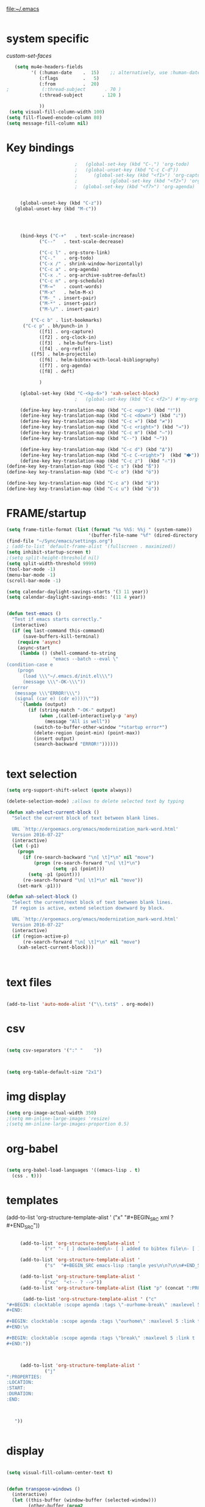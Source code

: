 
file:~/.emacs

#+BEGIN_SRC emacs-lisp :tangle yes
#+END_SRC



* system specific


[[*custom-set-faces][custom-set-faces]]

#+BEGIN_SRC emacs-lisp :tangle yes
   (setq mu4e-headers-fields
         '( (:human-date    .  15)    ;; alternatively, use :human-date
            (:flags         .   5)
            (:from          .  20)
;            (:thread-subject       . 70 )
            (:thread-subject       . 120 )

            )) 
 (setq visual-fill-column-width 100)
(setq fill-flowed-encode-column 80)
(setq message-fill-column nil)

#+END_SRC

#+RESULTS:

* Key bindings
#+BEGIN_SRC emacs-lisp :tangle yes
						    ;   (global-set-key (kbd "C-.") 'org-todo)
						    ;   (global-unset-key (kbd "C-c C-d"))
						    ;      (global-set-key (kbd "<f1>") 'org-capture)
						    ;            (global-set-key (kbd "<f2>") 'org-clock-in)
						    ;  (global-set-key (kbd "<f7>") 'org-agenda)


	    (global-unset-key (kbd "C-z"))     
      (global-unset-key (kbd "M-c"))




	    (bind-keys ("C-+"   . text-scale-increase)
		       ("C--"   . text-scale-decrease)

		       ("C-c l" . org-store-link)
		       ("C-."   . org-todo)
		       ("C-x /" . shrink-window-horizontally)
		       ("C-c a" . org-agenda)
		       ("C-x ." . org-archive-subtree-default)
		       ("C-c n" . org-schedule)
		       ("M-="   . count-words)
		       ("M-x"   . helm-M-x)
		       ("M-_" . insert-pair)
		       ("M-*" . insert-pair)
		       ("M-\/" . insert-pair)
		    
		    ("C-c b" . list-bookmarks)
		 ("C-c p" . bh/punch-in )
		       ([f1] . org-capture)
		       ([f2] . org-clock-in)
		       ([f3]  . helm-buffers-list)           
		       ([f4] . org-refile)
		    ([f5] . helm-projectile)
		       ([f6] . helm-bibtex-with-local-bibliography)
		       ([f7] . org-agenda)
		       ([f8] . deft)

		       )

	    (global-set-key (kbd "C-<kp-6>") 'xah-select-block)
						    ;   (global-set-key (kbd "C-c <f2>") #'my-org-clock-select-task)

	    (define-key key-translation-map (kbd "C-c <up>") (kbd "🡑"))
	    (define-key key-translation-map (kbd "C-c <down>") (kbd "🡓"))
	    (define-key key-translation-map (kbd "C-c =") (kbd "≠"))
	    (define-key key-translation-map (kbd "C-c <right>") (kbd "→"))
	    (define-key key-translation-map (kbd "C-c m") (kbd "—"))
	    (define-key key-translation-map (kbd "C--") (kbd "–"))

	    (define-key key-translation-map (kbd "C-c d") (kbd "Δ"))
	    (define-key key-translation-map (kbd "C-c C-<right>")  (kbd "🡆"))
	    (define-key key-translation-map (kbd "C-c z")  (kbd "∴"))
   (define-key key-translation-map (kbd "C-c s") (kbd "ß"))
   (define-key key-translation-map (kbd "C-c o") (kbd "ö"))

   (define-key key-translation-map (kbd "C-c a") (kbd "ä"))
   (define-key key-translation-map (kbd "C-c u") (kbd "ü"))
#+END_SRC

#+RESULTS:
: [252]

* FRAME/startup
#+BEGIN_SRC emacs-lisp :tangle yes
(setq frame-title-format (list (format "%s %%S: %%j " (system-name))
                              '(buffer-file-name "%f" (dired-directory dired-directory "%b"))))
(find-file "~/Sync/emacs/settings.org")
; (add-to-list 'default-frame-alist '(fullscreen . maximized))
(setq inhibit-startup-screen t)
;(setq split-height-threshold nil)
(setq split-width-threshold 9999)
(tool-bar-mode -1)
(menu-bar-mode -1)
(scroll-bar-mode -1)

(setq calendar-daylight-savings-starts '(3 11 year))
(setq calendar-daylight-savings-ends: '(11 4 year))


(defun test-emacs ()
  "Test if emacs starts correctly."
  (interactive)
  (if (eq last-command this-command)
      (save-buffers-kill-terminal)
    (require 'async)
    (async-start
     (lambda () (shell-command-to-string
                 "emacs --batch --eval \"
(condition-case e
    (progn
      (load \\\"~/.emacs.d/init.el\\\")
      (message \\\"-OK-\\\"))
  (error
   (message \\\"ERROR!\\\")
   (signal (car e) (cdr e))))\""))
     `(lambda (output)
        (if (string-match "-OK-" output)
            (when ,(called-interactively-p 'any)
              (message "All is well"))
          (switch-to-buffer-other-window "*startup error*")
          (delete-region (point-min) (point-max))
          (insert output)
          (search-backward "ERROR!"))))))


#+END_SRC

#+RESULTS:
: test-emacs

* text selection
#+BEGIN_SRC emacs-lisp :tangle yes
   (setq org-support-shift-select (quote always))

   (delete-selection-mode) ;allows to delete selected text by typing

   (defun xah-select-current-block ()
     "Select the current block of text between blank lines.

     URL `http://ergoemacs.org/emacs/modernization_mark-word.html'
     Version 2016-07-22"
     (interactive)
     (let (-p1)
       (progn
         (if (re-search-backward "\n[ \t]*\n" nil "move")
             (progn (re-search-forward "\n[ \t]*\n")
                    (setq -p1 (point)))
           (setq -p1 (point)))
         (re-search-forward "\n[ \t]*\n" nil "move"))
       (set-mark -p1)))

   (defun xah-select-block ()
     "Select the current/next block of text between blank lines.
     If region is active, extend selection downward by block.

     URL `http://ergoemacs.org/emacs/modernization_mark-word.html'
     Version 2016-07-22"
     (interactive)
     (if (region-active-p)
         (re-search-forward "\n[ \t]*\n" nil "move")
       (xah-select-current-block)))



#+END_SRC

#+RESULTS:
: xah-select-block
* text files
#+BEGIN_SRC emacs-lisp :tangle yes

(add-to-list 'auto-mode-alist '("\\.txt$" . org-mode))

#+END_SRC

#+RESULTS:
: ((\.txt$ . org-mode) (\.hva\' . latex-mode) (\.drv\' . latex-mode) (\.[Cc][Ss][Vv]\' . csv-mode) (\.ledger\' . ledger-mode) (/git-rebase-todo\' . git-rebase-mode) (\.gpg\(~\|\.~[0-9]+~\)?\' nil epa-file) (\.elc\' . elisp-byte-code-mode) (\.zst\' nil jka-compr) (\.dz\' nil jka-compr) (\.xz\' nil jka-compr) (\.lzma\' nil jka-compr) (\.lz\' nil jka-compr) (\.g?z\' nil jka-compr) (\.bz2\' nil jka-compr) (\.Z\' nil jka-compr) (\.vr[hi]?\' . vera-mode) (\(?:\.\(?:rbw?\|ru\|rake\|thor\|jbuilder\|rabl\|gemspec\|podspec\)\|/\(?:Gem\|Rake\|Cap\|Thor\|Puppet\|Berks\|Vagrant\|Guard\|Pod\)file\)\' . ruby-mode) (\.re?st\' . rst-mode) (\.py[iw]?\' . python-mode) (\.less\' . less-css-mode) (\.scss\' . scss-mode) (\.awk\' . awk-mode) (\.\(u?lpc\|pike\|pmod\(\.in\)?\)\' . pike-mode) (\.idl\' . idl-mode) (\.java\' . java-mode) (\.m\' . objc-mode) (\.ii\' . c++-mode) (\.i\' . c-mode) (\.lex\' . c-mode) (\.y\(acc\)?\' . c-mode) (\.h\' . c-or-c++-mode) (\.c\' . c-mode) (\.\(CC?\|HH?\)\' . c++-mode) (\.[ch]\(pp\|xx\|\+\+\)\' . c++-mode) (\.\(cc\|hh\)\' . c++-mode) (\.\(bat\|cmd\)\' . bat-mode) (\.[sx]?html?\(\.[a-zA-Z_]+\)?\' . mhtml-mode) (\.svgz?\' . image-mode) (\.svgz?\' . xml-mode) (\.x[bp]m\' . image-mode) (\.x[bp]m\' . c-mode) (\.p[bpgn]m\' . image-mode) (\.tiff?\' . image-mode) (\.gif\' . image-mode) (\.png\' . image-mode) (\.jpe?g\' . image-mode) (\.te?xt\' . text-mode) (\.[tT]e[xX]\' . tex-mode) (\.ins\' . tex-mode) (\.ltx\' . latex-mode) (\.dtx\' . doctex-mode) (\.org\' . org-mode) (\.el\' . emacs-lisp-mode) (Project\.ede\' . emacs-lisp-mode) (\.\(scm\|stk\|ss\|sch\)\' . scheme-mode) (\.l\' . lisp-mode) (\.li?sp\' . lisp-mode) (\.[fF]\' . fortran-mode) (\.for\' . fortran-mode) (\.p\' . pascal-mode) (\.pas\' . pascal-mode) (\.\(dpr\|DPR\)\' . delphi-mode) (\.ad[abs]\' . ada-mode) (\.ad[bs].dg\' . ada-mode) (\.\([pP]\([Llm]\|erl\|od\)\|al\)\' . perl-mode) (Imakefile\' . makefile-imake-mode) (Makeppfile\(?:\.mk\)?\' . makefile-makepp-mode) (\.makepp\' . makefile-makepp-mode) (\.mk\' . makefile-gmake-mode) (\.make\' . makefile-gmake-mode) ([Mm]akefile\' . makefile-gmake-mode) (\.am\' . makefile-automake-mode) (\.texinfo\' . texinfo-mode) (\.te?xi\' . texinfo-mode) (\.[sS]\' . asm-mode) (\.asm\' . asm-mode) (\.css\' . css-mode) (\.mixal\' . mixal-mode) (\.gcov\' . compilation-mode) (/\.[a-z0-9-]*gdbinit . gdb-script-mode) (-gdb\.gdb . gdb-script-mode) ([cC]hange\.?[lL]og?\' . change-log-mode) ([cC]hange[lL]og[-.][0-9]+\' . change-log-mode) (\$CHANGE_LOG\$\.TXT . change-log-mode) (\.scm\.[0-9]*\' . scheme-mode) (\.[ckz]?sh\'\|\.shar\'\|/\.z?profile\' . sh-mode) (\.bash\' . sh-mode) (\(/\|\`\)\.\(bash_\(profile\|history\|log\(in\|out\)\)\|z?log\(in\|out\)\)\' . sh-mode) (\(/\|\`\)\.\(shrc\|zshrc\|m?kshrc\|bashrc\|t?cshrc\|esrc\)\' . sh-mode) (\(/\|\`\)\.\([kz]shenv\|xinitrc\|startxrc\|xsession\)\' . sh-mode) (\.m?spec\' . sh-mode) (\.m[mes]\' . nroff-mode) (\.man\' . nroff-mode) (\.sty\' . latex-mode) (\.cl[so]\' . latex-mode) (\.bbl\' . latex-mode) (\.bib\' . bibtex-mode) (\.bst\' . bibtex-style-mode) (\.sql\' . sql-mode) (\.m[4c]\' . m4-mode) (\.mf\' . metafont-mode) (\.mp\' . metapost-mode) (\.vhdl?\' . vhdl-mode) (\.article\' . text-mode) (\.letter\' . text-mode) (\.i?tcl\' . tcl-mode) (\.exp\' . tcl-mode) (\.itk\' . tcl-mode) (\.icn\' . icon-mode) (\.sim\' . simula-mode) (\.mss\' . scribe-mode) (\.f9[05]\' . f90-mode) (\.f0[38]\' . f90-mode) (\.indent\.pro\' . fundamental-mode) (\.\(pro\|PRO\)\' . idlwave-mode) (\.srt\' . srecode-template-mode) (\.prolog\' . prolog-mode) (\.tar\' . tar-mode) (\.\(arc\|zip\|lzh\|lha\|zoo\|[jew]ar\|xpi\|rar\|cbr\|7z\|ARC\|ZIP\|LZH\|LHA\|ZOO\|[JEW]AR\|XPI\|RAR\|CBR\|7Z\)\' . archive-mode) (\.oxt\' . archive-mode) (\.\(deb\|[oi]pk\)\' . archive-mode) (\`/tmp/Re . text-mode) (/Message[0-9]*\' . text-mode) (\`/tmp/fol/ . text-mode) (\.oak\' . scheme-mode) (\.sgml?\' . sgml-mode) (\.x[ms]l\' . xml-mode) (\.dbk\' . xml-mode) (\.dtd\' . sgml-mode) (\.ds\(ss\)?l\' . dsssl-mode) (\.jsm?\' . javascript-mode) (\.json\' . javascript-mode) (\.jsx\' . js-jsx-mode) (\.[ds]?vh?\' . verilog-mode) (\.by\' . bovine-grammar-mode) (\.wy\' . wisent-grammar-mode) ([:/\]\..*\(emacs\|gnus\|viper\)\' . emacs-lisp-mode) (\`\..*emacs\' . emacs-lisp-mode) ([:/]_emacs\' . emacs-lisp-mode) (/crontab\.X*[0-9]+\' . shell-script-mode) (\.ml\' . lisp-mode) (\.ld[si]?\' . ld-script-mode) (ld\.?script\' . ld-script-mode) (\.xs\' . c-mode) (\.x[abdsru]?[cnw]?\' . ld-script-mode) (\.zone\' . dns-mode) (\.soa\' . dns-mode) (\.asd\' . lisp-mode) (\.\(asn\|mib\|smi\)\' . snmp-mode) (\.\(as\|mi\|sm\)2\' . snmpv2-mode) (\.\(diffs?\|patch\|rej\)\' . diff-mode) (\.\(dif\|pat\)\' . diff-mode) (\.[eE]?[pP][sS]\' . ps-mode) (\.\(?:PDF\|DVI\|OD[FGPST]\|DOCX?\|XLSX?\|PPTX?\|pdf\|djvu\|dvi\|od[fgpst]\|docx?\|xlsx?\|pptx?\)\' . doc-view-mode-maybe) (configure\.\(ac\|in\)\' . autoconf-mode) (\.s\(v\|iv\|ieve\)\' . sieve-mode) (BROWSE\' . ebrowse-tree-mode) (\.ebrowse\' . ebrowse-tree-mode) (#\*mail\* . mail-mode) (\.g\' . antlr-mode) (\.mod\' . m2-mode) (\.ses\' . ses-mode) (\.docbook\' . sgml-mode) (\.com\' . dcl-mode) (/config\.\(?:bat\|log\)\' . fundamental-mode) (\.\(?:[iI][nN][iI]\|[lL][sS][tT]\|[rR][eE][gG]\|[sS][yY][sS]\)\' . conf-mode) (\.la\' . conf-unix-mode) (\.ppd\' . conf-ppd-mode) (java.+\.conf\' . conf-javaprop-mode) (\.properties\(?:\.[a-zA-Z0-9._-]+\)?\' . conf-javaprop-mode) (\.toml\' . conf-toml-mode) (\.desktop\' . conf-desktop-mode) (\`/etc/\(?:DIR_COLORS\|ethers\|.?fstab\|.*hosts\|lesskey\|login\.?de\(?:fs\|vperm\)\|magic\|mtab\|pam\.d/.*\|permissions\(?:\.d/.+\)?\|protocols\|rpc\|services\)\' . conf-space-mode) (\`/etc/\(?:acpid?/.+\|aliases\(?:\.d/.+\)?\|default/.+\|group-?\|hosts\..+\|inittab\|ksysguarddrc\|opera6rc\|passwd-?\|shadow-?\|sysconfig/.+\)\' . conf-mode) ([cC]hange[lL]og[-.][-0-9a-z]+\' . change-log-mode) (/\.?\(?:gitconfig\|gnokiirc\|hgrc\|kde.*rc\|mime\.types\|wgetrc\)\' . conf-mode) (/\.\(?:enigma\|gltron\|gtk\|hxplayer\|net\|neverball\|qt/.+\|realplayer\|scummvm\|sversion\|sylpheed/.+\|xmp\)rc\' . conf-mode) (/\.\(?:gdbtkinit\|grip\|orbital/.+txt\|rhosts\|tuxracer/options\)\' . conf-mode) (/\.?X\(?:default\|resource\|re\)s\> . conf-xdefaults-mode) (/X11.+app-defaults/\|\.ad\' . conf-xdefaults-mode) (/X11.+locale/.+/Compose\' . conf-colon-mode) (/X11.+locale/compose\.dir\' . conf-javaprop-mode) (\.~?[0-9]+\.[0-9][-.0-9]*~?\' nil t) (\.\(?:orig\|in\|[bB][aA][kK]\)\' nil t) ([/.]c\(?:on\)?f\(?:i?g\)?\(?:\.[a-zA-Z0-9._-]+\)?\' . conf-mode-maybe) (\.[1-9]\' . nroff-mode) (\.tgz\' . tar-mode) (\.tbz2?\' . tar-mode) (\.txz\' . tar-mode) (\.tzst\' . tar-mode))

* csv 
#+BEGIN_SRC emacs-lisp :tangle yes

(setq csv-separators '(":" "	"))



(setq org-table-default-size "2x1")
#+END_SRC

#+RESULTS:
: 2x1

* img display
#+BEGIN_SRC emacs-lisp :tangle yes
(setq org-image-actual-width 350)
;(setq mm-inline-large-images 'resize)
;(setq mm-inline-large-images-proportion 0.5)
#+END_SRC

#+RESULTS:
: 350

* org-babel
#+BEGIN_SRC emacs-lisp :tangle yes

(setq org-babel-load-languages '((emacs-lisp . t)
  (css . t)))

#+END_SRC

#+RESULTS:
: ((emacs-lisp . t) (css . t))

* templates
   (add-to-list 'org-structure-template-alist '
                ("x"  "#+BEGIN_SRC xml \n\n?\n\n#+END_SRC"))
:PROPERTIES:

:END:
#+BEGIN_SRC emacs-lisp :tangle yes

	 (add-to-list 'org-structure-template-alist '
		      ("r" "- [ ] downloaded\n- [ ] added to bibtex file\n- [ ] read\n- [ ] notes"))

	 (add-to-list 'org-structure-template-alist '
		      ("s"  "#+BEGIN_SRC emacs-lisp :tangle yes\n\n?\n\n#+END_SRC"))

	 (add-to-list 'org-structure-template-alist '
		      ("xc"  "<!-- ? -->"))
	 (add-to-list 'org-structure-template-alist (list "p" (concat ":PROPERTIES:\n" "?\n" ":END:"))) 

      (add-to-list 'org-structure-template-alist ' ("c"    
"#+BEGIN: clocktable :scope agenda :tags \"-ourhome-break\" :maxlevel 5 :link t :emphasize t :fileskip0 t :block today :narrow 30 :tcolumns 2 :indent t \n
#+END:

#+BEGIN: clocktable :scope agenda :tags \"ourhome\" :maxlevel 5 :link t :emphasize t :fileskip0 t :block today :narrow 30 :tcolumns 2 :indent t
#+END:\n

#+BEGIN: clocktable :scope agenda :tags \"break\" :maxlevel 5 :link t :emphasize t :fileskip0 t :block today :narrow 30 :tcolumns 2 :indent t\n
#+END:"))



	 (add-to-list 'org-structure-template-alist '
		      ("j"  
":PROPERTIES:
:LOCATION:
:START:
:DURATION:
:END:



   "))


#+END_SRC

#+RESULTS:
| c | #+BEGIN: clocktable :scope agenda :tags "-ourhome-break" :maxlevel 5 :link t :emphasize t :fileskip0 t :block today :narrow 30 :tcolumns 2 :indent t |




* display
#+BEGIN_SRC emacs-lisp :tangle yes

(setq visual-fill-column-center-text t)


(defun transpose-windows ()
  (interactive)
  (let ((this-buffer (window-buffer (selected-window)))
        (other-buffer (prog2
                          (other-window +1)
                          (window-buffer (selected-window))
                        (other-window -1))))
    (switch-to-buffer other-buffer)
    (switch-to-buffer-other-window this-buffer)
    (other-window -1)))
#+END_SRC

#+RESULTS:
: transpose-windows

* bookmarks
#+BEGIN_SRC emacs-lisp :tangle yes

(setq bookmark-default-file "~/Sync/emacs/bookmarks")
(setq bookmark-save-flag 1)
#+END_SRC

#+RESULTS:
: 1

* navigating files
#+BEGIN_SRC emacs-lisp :tangle yes
   (use-package ido)
   (ido-mode t)
   (use-package deft

     :ensure t)

 (setq deft-directory "~/Sync/Zettelkasten/")
 (setq deft-default-extension "org")
(setq deft-time-format " %b-%Y %H:%M")
 (setq deft-use-filename-as-title t)
(setq deft-new-file-format "%Y%b%d")
 (setq deft-text-mode 'org-mode)
 (setq deft-file-naming-rules '((noslash . "-")
                                (nospace . "-")
                                (case-fn . downcase))) 
 (setq deft-recursive t)
 (setq deft-extensions '("org" "txt" "emacs" "bib" "ledger" "el" "tex"))

(setq deft-auto-save-interval 1.0)
(add-hook 'after-init-hook 'deft)
(add-hook 'after-init-hook 'org-clock-persistence-insinuate)

(use-package org-clock-convenience
  :ensure t
  :bind (:map org-agenda-mode-map
   	   ("<S-up>" . org-clock-convenience-timestamp-up)
   	   ("<S-down>" . org-clock-convenience-timestamp-down)
   	   ("ö" . org-clock-convenience-fill-gap)
   	   ("é" . org-clock-convenience-fill-gap-both)))

   (use-package helm
     :config (
              helm-mode 1)

:config (progn
   	 ;; extend helm for org headings with the clock in action
   	 (defun dfeich/helm-org-clock-in (marker)
   	   "Clock into the item at MARKER"
   	   (with-current-buffer (marker-buffer marker)
   	     (goto-char (marker-position marker))
   	     (org-clock-in)))
   	 (eval-after-load 'helm-org
   	   '(nconc helm-org-headings-actions
   		   (list
   		    (cons "Clock into task" #'dfeich/helm-org-clock-in))))))

   (fset 'yes-or-no-p 'y-or-n-p)

  
   (winner-mode 1)
   (use-package projectile)
   (use-package helm-projectile)
                                           ;(projectile-mode)

#+END_SRC

#+RESULTS:


# * Emacs functionality

* EDITING

** text editing
#+BEGIN_SRC emacs-lisp :tangle yes

   (use-package company
     :ensure t
     :init (global-company-mode)
     :config (company-mode 1))     

   (use-package flyspell-correct-helm )

(setq org-sparse-tree-default-date-type 'all)

#+END_SRC

#+RESULTS:
: all

*** text navigating
#+BEGIN_SRC emacs-lisp :tangle yes

   (setq org-src-tab-acts-natively t)

#+END_SRC

** text appearance
*** fonts
#+BEGIN_SRC emacs-lisp :tangle yes
  
(set-fontset-font "fontset-default" '(#x1100 . #xffdc)
                '("NanumBarunGothic" . "unicode-bmp" ))
(set-fontset-font "fontset-default" '(#xe0bc . #xf66e) 
                '("NanumBarunGothic" . "unicode-bmp"))
(set-fontset-font "fontset-default" '(#x2091 . #x21ff)     
              (font-spec :family "DejaVu Sans Mono" :size 20)) 

(setq use-default-font-for-symbols nil)

(use-package unicode-fonts
	  :ensure t
	  :disabled t
	  :init (unicode-fonts-setup))

#+END_SRC

#+RESULTS:

*** org fonts
#+BEGIN_SRC emacs-lisp :tangle yes
   (setq org-ellipsis " ෴ " )
   (use-package org-bullets
     :init
     (add-hook 'org-mode-hook 
	       (lambda () (org-bullets-mode 1)))
     (setq org-bullets-bullet-list 
           (quote ("◉""〉""⚬" "»" "✧"   ))))
   (setq org-list-demote-modify-bullet
         '(("+" . "-") ("-" . "+") ))
   (setq org-list-allow-alphabetical t)
   (setq org-list-indent-offset 1)
   (setq org-checkbox-hierarchical-statistics t)

#+END_SRC

#+RESULTS:
: t


#+RESULTS:
| +PROJECT/-MAYBE-DONE | (NEXT) | nil | \<IGNORE\> |

*** org-emphasis-alist

#+BEGIN_SRC  emacs-lisp :tangle yes
(custom-set-variables

'(org-emphasis-alist
   (quote
    (("!"
      (quote
       (:weight bold :family "consolas" :foreground "red3" :background "slategray3"))
      verbatim)
     ("*"
      (quote
       (:weight bold :foreground "orchid")))
     ("/"
      (quote
       (:slant italic :foreground "darkorchid1")))
     ("_"
      (quote
       (:underline t :foreground "orangered" :weight bold )))
     ("=" org-verbatim verbatim)
     ("~" org-code verbatim)
     ("+"
      (quote
       (:strike-through "chartreuse" :weight bold)))
     ("@"
      (quote
       (:weight bold :foreground "chartreuse")
       verbatim)))))
)

#+END_SRC

#+RESULTS:

*** custom-set-faces

   
Iosevka Term SS09


'(default ((t (:inherit nil :stipple nil :background "#242728" :foreground "bisque1" :inverse-video nil :box nil :strike-through nil :overline nil :underline nil :slant normal :weight normal :height 150 :width normal :family "iosevka term ss09"))))                    


'(org-level-1 ((t (:inherit variable-pitch  :foreground "gray"  :height 0.952))))
'(org-level-2 ((t (:inherit variable-pitch :foreground "light goldenrod" :height 0.90))))
'(org-level-3 ((t (:inherit variable-pitch :foreground "gray" :height 0.9))))
'(org-level-4 ((t (:inherit variable-pitch :foreground "light goldenrod" :height 0.9))))
'(org-level-5 ((t (:inherit variable-pitch :foreground "gray"))))
'(org-level-6 ((t (:inherit variable-pitch :foreground "light goldenrod"))))


#+BEGIN_SRC emacs-lisp :tangle yes

	    (custom-set-faces 


      '(default ((t (:inherit nil :stipple nil :background "#242728" :foreground "bisque1" :inverse-video nil :box nil :strike-through nil :overline nil :underline nil :slant normal :weight normal :height 200 :width normal :family "ubuntu mono"))))   
       '(org-level-1 ((t (:inherit variable-pitch  :foreground "gray"  :height 1.1))))
	 '(org-level-2 ((t (:inherit variable-pitch :foreground "light goldenrod" :height 1.0))))
	 '(org-level-3 ((t (:inherit variable-pitch :foreground "gray" :height 1.0))))
	 '(org-level-4 ((t (:inherit variable-pitch :foreground "light goldenrod" :height 1.0))))
	 '(org-level-5 ((t (:inherit variable-pitch :foreground "gray"))))
	 '(org-level-6 ((t (:inherit variable-pitch :foreground "light goldenrod"))))




   '(fringe ((t (:background "#242728"))))
	  ; '(highlight ((t (:weight bold))))
	    '(lazy-highlight ((t (:inherit highlight :background "black"))))
	    '(link ((t (:foreground "#06d8ff" :underline t :weight normal))))
	    '(helm-selection ((t (:inherit bold :background "black" :foreground "magenta" :underline t))))
	'(custom-face-tag ((t (:height 1.2 :weight regular :inherit variable-pitch))))
	    '(custom-variable-tag ((t (:inherit variable-pitch :foreground "gold" :height 1.1))))
	    '(org-agenda-calendar-event ((t (:foreground "light gray"))))
	    '(org-agenda-clocking ((t (:box (:line-width 2 :color "magenta" :style released-button)))))
	    '(org-agenda-current-time ((t (:foreground "OliveDrab3"))))
	    '(org-agenda-date ((t (:background "light steel blue" :foreground "midnight blue" :inverse-video nil :box (:line-width 20 :color "#242728") :overline nil :slant normal :weight normal :height 1.2))))

	'(org-agenda-done ((t
	  (:slant italic :foreground "dark orange"))))

	'(org-mode-line-clock ((t
	  (:background "gold" :height .75 :foreground "black"))) )

	    '(mode-line ((t (:background "darkgray" :height 120 :foreground "black" :inverse-video nil :box (:line-width 1 :color "#35393b" :style unspecified)))))



	    '(org-agenda-date-today ((t (:inherit org-agenda-date :background "#242728" :foreground "gold" :inverse-video t :overline nil :weight bold))))
	    '(org-agenda-date-weekend ((((class color) (min-colors 257)) (:inherit org-agenda-date :inverse-video nil :background unspecified :foreground "deep pink" :weight unspecified :underline t :overline nil :box (:line-width 20 :color "#242728"))) (((class color) (min-colors 89)) (:inherit org-agenda-date :inverse-video nil :background unspecified :foreground "red" :weight unspecified :underline t :overline nil :box 1))))
	    '(org-archived ((t (:foreground "saddle brown" :weight normal))))
	    '(org-block ((t (:foreground "gainsboro"))))
	    '(org-clock-overlay ((t (:background "dim gray"))))
	    '(org-date ((t (:foreground "steel blue" :underline t))))
	    '(org-default ((t (:inherit default))))
	    '(org-done ((t (:foreground "dark gray" :weight normal))))
	    '(org-ellipsis ((t (:foreground "#6A6D70" :height 0.5))))



	 ;   '(org-habit-alert-future-face ((t (:background "yellow" :foreground "black"))))
	  '(org-habit-overdue-face ((t (:background "#F20055" :foreground "white"))))
	 '(org-habit-ready-face ((t (:background "#63de5d" :foreground "white"))))

	  '(org-habit-overdue-future-face ((t (:background "#8b668b" :foreground "white"))))
	'(org-habit-clear-face ((t
	  (:foreground "white" :background "DodgerBlue1"))))

	    '(org-inlinetask ((t (:foreground "dodger blue"))))
	    '(org-link ((t (:foreground "LightSteelBlue3"  :underline t ))))

	    '(org-list-dt ((t (:foreground "black" :overline "thistle" :background "thistle" :underline nil :box (:line-width 1 :color "thistle")))))

	'(org-table ((t :foreground "dim gray" )))
	;'(org-meta-line ((t :foreground "dim gray" :background "gainsboro")))


	    '(org-priority ((t (:foreground "gold" :weight bold))))
	    '(org-ref-cite-face ((t (:foreground "violet red" :underline t :family "consolas"))))
	    '(org-scheduled ((t (:foreground "DarkOliveGreen3"))))
	    '(org-scheduled-previously ((t (:foreground "seashell1" :weight normal))))
	    '(org-scheduled-today ((t (:foreground "light goldenrod" :weight normal))))
	    '(org-special-keyword ((t (:foreground "#6A6D70" :weight normal))))
	    '(org-tag ((t (:foreground "chartreuse3" :slant normal :weight normal :height 130 :family "consolas"))))
	    '(org-todo ((t ( :foreground "orange red" :box (:line-width 2 :color "#242728") :weight normal :family "fira mono"))))
	    '(org-upcoming-deadline ((((class color) (min-colors 257)) (:foreground "#E6DB74" :weight normal :underline nil)) (((class color) (min-colors 89)) (:foreground "#CDC673" :weight normal :underline nil))))
	    '(org-warning ((t (:foreground "goldenrod1" :underline nil :weight normal))))
	    '(secondary-selection ((t (:background "gray14" :foreground "pale green"))))
	    '(variable-pitch ((t (:family "futura" )))))

	'(nxml-prolog-literal-content-face ((t
	  (:foreground "green" ))))


#+END_SRC

#+RESULTS:
| nxml-prolog-literal-content-face | ((t (:foreground green))) |

*** formatting
**** text formatting
#+BEGIN_SRC emacs-lisp :tangle yes

   (setq sentence-end-double-space nil)

   (use-package smartparens
     :init
     (show-smartparens-global-mode 1))
   (smartparens-global-mode 1)
   (setq show-paren-style 'expression)


   (setq blink-matching-paren-dont-ignore-comments nil)

;(require 'smart-quotes) 


(add-to-list 'insert-pair-alist (list ?\* ?\*))
   (add-to-list 'insert-pair-alist (list ?\_ ?\_))
   (add-to-list 'insert-pair-alist (list ?\/ ?\/))
;   (add-to-list 'insert-pair-alist (list ?\" ?\"))
  

#+END_SRC

#+RESULTS:
|  47 |  47 |
|  95 |  95 |
|  42 |  42 |
|  40 |  41 |
|  91 |  93 |
| 123 | 125 |
|  60 |  62 |
|  34 |  34 |
|  39 |  39 |
|  96 |  39 |
***** smart quotes
***** unfill paragraph
#+BEGIN_SRC emacs-lisp :tangle yes

;;; Stefan Monnier <foo at acm.org>. It is the opposite of fill-paragraph    
    (defun unfill-paragraph (&optional region)
      "Takes a multi-line paragraph and makes it into a single line of text."
      (interactive (progn (barf-if-buffer-read-only) '(t)))
      (let ((fill-column (point-max))
            ;; This would override `fill-column' if it's an integer.
            (emacs-lisp-docstring-fill-column t))
        (fill-paragraph nil region)))

#+END_SRC

#+RESULTS:
: unfill-paragraph

**** GUI formatting
#+BEGIN_SRC emacs-lisp :tangle yes
   (set-fringe-mode '(50 . 50))
   (setq org-startup-indented t)
   (setq org-hide-emphasis-markers t)
   (setq org-hide-leading-stars t) 
   (use-package darkokai-theme
     :ensure t
     :config (load-theme 'darkokai t))
   (setq org-startup-with-inline-images t)
   (setq org-startup-align-all-tables t)
   (setq org-startup-folded t)

   (setq fill-column 100)
                                           

   (global-visual-line-mode 1) 
   (use-package visual-fill-column
     :ensure t)

   (add-hook 'deft-mode-hook #'visual-line-mode)
                                           
   (setq visual-fill-column-center-text t)



#+END_SRC

#+RESULTS:
: t

(setq custom-safe-themes (quote
   ("365d9553de0e0d658af60cff7b8f891ca185a2d7ba3fc6d29aadba69f5194c7f" "10e231624707d46f7b2059cc9280c332f7c7a530ebc17dba7e506df34c5332c4" default)))
* buffers
#+BEGIN_SRC emacs-lisp :tangle yes
(defun kill-other-buffers ()
    "Kill all other buffers."
    (interactive)
    (mapc 'kill-buffer 
          (delq (current-buffer) 
                (remove-if-not 'buffer-file-name (buffer-list)))))

#+END_SRC

#+RESULTS:
: kill-other-buffers

* file encoding
C-h C RET
M-x describe-current-coding-system

#+BEGIN_SRC  emacs-lisp :tangle yes
(set-language-environment "UTF-8")
(set-default-coding-systems 'utf-8)


(add-to-list 'file-coding-system-alist '("\\.tex" . utf-8-unix) )
(add-to-list 'file-coding-system-alist '("\\.txt" . utf-8-unix) )
(add-to-list 'file-coding-system-alist '("\\.el" . utf-8-unix) )
(add-to-list 'file-coding-system-alist '("\\.scratch" . utf-8-unix) )
(add-to-list 'file-coding-system-alist '("user_prefs" . utf-8-unix) )

(add-to-list 'process-coding-system-alist '("\\.txt" . utf-8-unix) )

(add-to-list 'network-coding-system-alist '("\\.txt" . utf-8-unix) )

(prefer-coding-system 'utf-8-unix)
(set-default-coding-systems 'utf-8-unix)
(set-terminal-coding-system 'utf-8-unix)
(set-keyboard-coding-system 'utf-8-unix)
(set-selection-coding-system 'utf-8-unix)
(setq-default buffer-file-coding-system 'utf-8-unix)

;; Treat clipboard input as UTF-8 string first; compound text next, etc.
(setq x-select-request-type '(UTF8_STRING COMPOUND_TEXT TEXT STRING))

;; mnemonic for utf-8 is "U", which is defined in the mule.el
(setq eol-mnemonic-dos ":CRLF")
(setq eol-mnemonic-mac ":CR")
(setq eol-mnemonic-undecided ":?")
(setq eol-mnemonic-unix ":LF")

(defalias 'read-buffer-file-coding-system 'lawlist-read-buffer-file-coding-system)
(defun lawlist-read-buffer-file-coding-system ()
  (let* ((bcss (find-coding-systems-region (point-min) (point-max)))
         (css-table
          (unless (equal bcss '(undecided))
            (append '("dos" "unix" "mac")
                    (delq nil (mapcar (lambda (cs)
                                        (if (memq (coding-system-base cs) bcss)
                                            (symbol-name cs)))
                                      coding-system-list)))))
         (combined-table
          (if css-table
              (completion-table-in-turn css-table coding-system-alist)
            coding-system-alist))
         (auto-cs
          (unless find-file-literally
            (save-excursion
              (save-restriction
                (widen)
                (goto-char (point-min))
                (funcall set-auto-coding-function
                         (or buffer-file-name "") (buffer-size))))))
         (preferred 'utf-8-unix)
         (default 'utf-8-unix)
         (completion-ignore-case t)
         (completion-pcm--delim-wild-regex ; Let "u8" complete to "utf-8".
          (concat completion-pcm--delim-wild-regex
                  "\\|\\([[:alpha:]]\\)[[:digit:]]"))
         (cs (completing-read
              (format "Coding system for saving file (default %s): " default)
              combined-table
              nil t nil 'coding-system-history
              (if default (symbol-name default)))))
    (unless (zerop (length cs)) (intern cs))))

#+END_SRC

#+RESULTS:
: lawlist-read-buffer-file-coding-system
* color 1
  :PROPERTIES:
  :VISIBILITY: ALL
  :END:
** color 2
*** color 3
**** color 4
***** color 5
****** color 7
******* color 8
******** color 9
********* color 10

* web

#+BEGIN_SRC emacs-lisp :tangle yes
(setq browse-url-browser-function 'browse-url-generic
      browse-url-generic-program "chromium-browser")

(defun my-set-eww-buffer-title ()
      (let* ((title (plist-get eww-data :title))
      (url   (plist-get eww-data :url))
      (result (concat "*eww-" 
	       (or title Norton Guide reader     
		 (if (string-match "://" url)
                   (substring url (match-beginning 0))
                   url)) "*")))
       (rename-buffer result t)))

(add-hook 'eww-after-render-hook 'my-set-eww-buffer-title)


(defun shr-html2text ()
  "Replacement for standard html2text using shr."
  (interactive)
  (let ((dom (libxml-parse-html-region (point-min) (point-max)))
        (shr-width fill-column)
        (shr-inhibit-images t)
        (shr-bullet " "))
        (erase-buffer)
        (shr-insert-document dom)
        (goto-char (point-min))))

(eval-after-load 'shr  
     '(progn (setq shr-width -1)  
             (defun shr-fill-text (text) text)  
             (defun shr-fill-lines (start end) nil)  
             (defun shr-fill-line () nil)))

#+END_SRC

#+RESULTS:
: shr-fill-line

* mu4e

#+BEGIN_SRC emacs-lisp :tangle yes
         (add-to-list 'load-path "/usr/local/share/emacs/site-lisp/mu4e") 
        ; (use-package mu4e) 
        ; (use-package mu4e-contrib)
      (require 'mu4e)
      (require 'org-mu4e)
         ;; don't save message to Sent Messages, Gmail/IMAP takes care of this
         (setq mu4e-sent-messages-behavior 'delete)
         (setq message-kill-buffer-on-exit t)
         (setq mu4e-change-filenames-when-moving t)
         (setq mu4e-compose-format-flowed t)
         (setq smtpmail-default-smtp-server "smtp.gmail.com")
      (add-hook 'mu4e-view-mode-hook 'visual-line-mode)
      (add-hook 'mu4e-view-mode-hook 'visual-fill-column-mode)

(defun vfcm-on ()
;turn on visual fill column mode
(visual-fill-column-mode 1))

(add-hook 'mu4e-view-mode-hook #'vfcm-on)
 (setq visual-fill-column-width 100)
(defun no-auto-fill ()
  "Turn off auto-fill-mode."
  (auto-fill-mode -1))

(add-hook 'mu4e-compose-mode-hook #'no-auto-fill)
 ; (add-hook 'mu4e-headers-mode-hook (lambda ()(visual-line-mode -1)))
 #+END_SRC

 #+RESULTS:
 | no-auto-fill |

** message view

#+BEGIN_SRC emacs-lisp :tangle yes
(setq mu4e-attachment-dir "/home/betsy/Sync/Spring 2019/")

(setq shr-color-visible-luminance-min 50) 
(setq shr-color-visible-distance-min 5)
;(setq mu4e-view-html-plaintext-ratio-heuristic 'most-positive-fixnum)
(setq message-yank-prefix ""
      message-yank-empty-prefix ""
      message-yank-cited-prefix "")

(setq w3m-default-desplay-inline-images t)
  (defun mu4e-action-view-in-w3m ()
    "View the body of the message in emacs w3m."
    (interactive)
    (w3m-browse-url (concat "file://"
        (mu4e~write-body-to-html (mu4e-message-at-point t)))))


;; customize the reply-quote-string
(setq message-citation-line-format "\n\nOn %a %d %b %Y at %R, %f wrote:\n")
;; choose to use the formatted string
(setq message-citation-line-function 'message-insert-formatted-citation-line)


(setq mu4e-view-scroll-to-next nil)

(add-hook 'message-mode-hook 'visual-fill-column-mode)
#+END_SRC

#+RESULTS:
| visual-fill-column-mode |

** headers view



#+BEGIN_SRC emacs-lisp :tangle yes
   (setq org-mu4e-link-query-in-headers-mode nil)
   ;(setq mu4e-update-interval 60)
   ;(setq mu4e-index-update-in-background t)
   (setq mu4e-view-prefer-html t)
   (setq mu4e-headers-skip-duplicates t)
   (setq mu4e-headers-auto-update t)
   (setq mu4e-view-show-addresses t)
   (setq mu4e-headers-date-format "%x")
   (setq mu4e-headers-time-format "%H:%M")
#+END_SRC

#+RESULTS:
: %H:%M

** settings

#+BEGIN_SRC emacs-lisp :tangle yes

  ;; allow for updating mail using 'U' in the main view:
(setq mu4e-get-mail-command "true")

#+END_SRC 

** folders

#+BEGIN_SRC emacs-lisp :tangle yes

(setq mu4e-maildir-shortcuts
  '( ("/INBOX"  . ?i)
	 ("/Sent"   . ?s)
	 ("/Trash"  . ?t)
	 ("/All"    . ?a)))

(setq mu4e-drafts-folder "/Drafts")
(setq mu4e-sent-folder   "/Sent")
(setq mu4e-trash-folder  "/Trash")
(setq mu4e-refile-folder "/All")
(setq mu4e-maildir "~/Maildir")
(setq mu4e-attachment-dir "~/Sync")
#+END_SRC 

#+RESULTS:
: ~/Sync

** bbdb

#+BEGIN_SRC emacs-lisp :tangle yes
 	
(use-package bbdb)

(bbdb-initialize)
(autoload 'bbdb-insinuate-mu4e "bbdb-mu4e")
(bbdb-initialize 'message 'mu4e)

(setq bbdb-mail-user-agent 'mu4e-user-agent)
;(setq mu4e-view-mode-hook 'bbdb-mua-auto-update visual-line-mode)
(setq mu4e-compose-complete-addresses t)
(setq bbdb-mua-pop-up t)
(setq bbdb-mua-pop-up-window-size 5)
(setq mu4e-view-show-addresses t)  
(setq bbdb-default-country "United States")



#+END_SRC

#+RESULTS:
: United States

* Testing pond

#+BEGIN_SRC emacs-lisp :tangle yes
   (setq org-edit-src-content-indentation 3)

   (setq initial-major-mode 'org-mode)

   (custom-set-variables
    '(annotate-annotation-column 100)
    '(bibtex-autokey-name-separator "_")
    '(bibtex-autokey-name-year-separator ":")

    '(bibtex-autokey-year-length 4)

    '(org-agenda-persistent-filter t)
    '(org-bbdb-anniversary-field (quote birthday) nil (bbdb))
    '(org-catch-invisible-edits (quote smart))
    '(org-datetree-add-timestamp (quote inactive))
    '(org-default-notes-file "~/Sync/Zettelkasten/inbox.org")
   )
#+END_SRC

#+RESULTS:

* Saving files | MAGIT
(setq auto-revert-interval 50400)
#+BEGIN_SRC emacs-lisp :tangle yes

   (global-auto-revert-mode t)
   (setq auto-revert-interval 5)
   (setq backup-directory-alist '(("." . "~/.emacs.d/backups")))
   (setq delete-old-versions -1)
   (setq version-control t)
   (setq vc-make-backup-files t)
   (setq auto-save-file-name-transforms nil)
   (setq auto-save-interval 5)
(setq auto-save-visited t)
   (setq auto-save-visited-file-name t)
   (use-package magit
     :ensure t
     :init (progn
             (setq magit-repository-directories '("~/Sync/emacs/" "~/Sync/Zettelkasten/"))))

#+END_SRC

#+RESULTS:

* sounds
 #+BEGIN_SRC emacs-lisp :tangle yes
  (setq visible-bell nil)
 #+END_SRC

 #+RESULTS:

* Troubleshooting
#+BEGIN_SRC emacs-lisp :tangle yes

(setq debug-on-error nil)

#+END_SRC
* openwith
#+BEGIN_SRC emacs-lisp :tangle yes
   (use-package openwith
    :config (progn
              (when (require 'openwith nil 'noerror)
                (setq openwith-associations
                      (list
     ;                   (list (openwith-make-extension-regexp
    ;                           '("mpg" "mpeg" "mp3" "mp4"
      ;                           "avi" "wmv" "wav" "mov" "flv"
       ;                          "ogm" "ogg" "mkv"))
        ;                      "audacious"
         ;                     '(file))
    ;                    (list (openwith-make-extension-regexp
     ;                          '("xbm" "pbm" "pgm" "ppm" "pnm"
      ;                           "png" "bmp" "tif" "jpeg" "jpg"))
       ;                       "gpicview"
        ;                      '(file))
;                       (list (openwith-make-extension-regexp
 ;                             '("pdf"))
  ;                           "zathura"
   ;                          '(file))
                       (list (openwith-make-extension-regexp
                              '("doc" "docx"))
                             "libreoffice"
                             '(file))


                       (list (openwith-make-extension-regexp
                              '("html"))
                             "chromium-browser"
                             '(file))

                       ))
                (openwith-mode 1)))
   :ensure t)

#+END_SRC

#+RESULTS:
: t

* REFERENCE/STUDY
** org-ref

#+BEGIN_SRC emacs-lisp :tangle yes

(use-package org-ref)
(setq reftex-default-bibliography '("~/Sync/Zettelkasten/references.bib"))

;; see org-ref for use of these variables
(setq org-ref-bibliography-notes "~/Sync/Zettelkasten/notes.org"
      org-ref-default-bibliography '("~/Sync/Zettelkasten/references.bib")
      org-ref-pdf-directory "~/Sync/Zettelkasten/PDFs/")

(setq bibtex-completion-bibliography "~/Sync/Zettelkasten/references.bib"
      bibtex-completion-library-path "~/Sync/Zettelkasten/PDFs"
      bibtex-completion-notes-path "~/Sync/Zettelkasten/notes.org")

;; open pdf with system pdf viewer (works on mac)
(setq bibtex-completion-pdf-open-function
  (lambda (fpath)
    (start-process "open" "*open*" "open" fpath)))


(setq pdf-view-continuous nil)

(setq bibtex-autokey-year-title-separator "")
(setq bibtex-autokey-titleword-length 0)


(setq bibtex-completion-notes-template-one-file "\n* ${author} (${year}). ${title}.\n:PROPERTIES:\n:Custom_ID: ${=key=}\n:CITATION: ${author} (${year}). /${title}/. /${journal}/, /${volume}/(${number}), ${pages}. ${address}: ${publisher}. ${url}\n:END:")



#+END_SRC
(setq org-ref-bibliography-entry-format '(("article" . "%a. (%y). %t. <i>%j</i>, <i>%v</i>(%n), %p. %D")
  ("book" . "%a. (%y). /%t/. %r: %u.")
  ("techreport" . "%a. (%y). /%t/. %r: %i. Retrieved from %U")
  ("proceedings" . "%e, %t in %S, %U (%y).")
("online" . "%a. (%y). %t. Retrieved from %U")
  ("inproceedings" . "%a, %t, %p, in %b, edited by %e, %u (%y)")))
#+RESULTS:
: ((article . %a. (%y). %t. <i>%j</i>, <i>%v</i>(%n), %p. %D) (book . %a. (%y). /%t/. %r: %u.) (techreport . %a. (%y). /%t/. %r: %i. Retrieved from %U) (proceedings . %e, %t in %S, %U (%y).) (online . %a. (%y). %t. Retrieved from %U) (inproceedings . %a, %t, %p, in %b, edited by %e, %u (%y)))
** org noter
#+BEGIN_SRC emacs-lisp :tangle yes
   (use-package org-noter
     :ensure t
     :config (setq org-noter-property-doc-file "INTERLEAVE_PDF")
     (setq org-noter-property-note-location "INTERLEAVE_PAGE_NOTE") 
     (setq org-noter-notes-window-location 'other-frame)
     (setq org-noter-default-heading-title "p. $p$") 
     (setq org-noter-auto-save-last-location t))

(use-package interleave)


#+END_SRC

#+RESULTS:
** bibtex citations
#+BEGIN_SRC emacs-lisp :tangle yes
         (setq ebib-bib-search-dirs '("~/Sync/Zettelkasten"))

      
#+END_SRC
   (setq bibtex-BibTeX-entry-alist
         '(("Article" "Article in Journal"
            (("author")
             ("year")                 
             ("title" "Title of the article (BibTeX converts it to lowercase)")
             ("journal")      
             ("volume" "Volume of the journal")
             ("number" "Number of the journal (only allowed if entry contains volume)")
             ("pages" "Pages in the journal")
             ("month")
             ("note")))
           ("InProceedings" "Article in Conference Proceedings"
            (("author")
             ("title" "Title of the article in proceedings (BibTeX converts it to lowercase)"))
            (("booktitle" "Name of the conference proceedings")
             ("year"))
            (("editor")
             ("volume" "Volume of the conference proceedings in the series")
             ("number" "Number of the conference proceedings in a small series (overwritten by volume)")
             ("series" "Series in which the conference proceedings appeared")
             ("pages" "Pages in the conference proceedings")
             ("month")
             ("address")
             ("organization" "Sponsoring organization of the conference")
             ("publisher" "Publishing company, its location")
             ("note")))
           ("InCollection" "Article in a Collection"
            (("author")
             ("title" "Title of the article in book (BibTeX converts it to lowercase)")
             ("booktitle" "Name of the book"))
            (("publisher")
             ("year"))
            (("editor")
             ("volume" "Volume of the book in the series")
             ("number" "Number of the book in a small series (overwritten by volume)")
             ("series" "Series in which the book appeared")
             ("type" "Word to use instead of \"chapter\"")
             ("chapter" "Chapter in the book")
             ("pages" "Pages in the book")
             ("edition" "Edition of the book as a capitalized English word")
             ("month")
             ("address")
             ("note")))
           ("InBook" "Chapter or Pages in a Book"
            (("author" nil nil 0)
             ("editor" nil nil 0)
             ("title" "Title of the book")
             ("chapter" "Chapter in the book"))
            (("publisher")
             ("year"))
            (("volume" "Volume of the book in the series")
             ("number" "Number of the book in a small series (overwritten by volume)")
             ("series" "Series in which the book appeared")
             ("type" "Word to use instead of \"chapter\"")
             ("address")
             ("edition" "Edition of the book as a capitalized English word")
             ("month")
             ("pages" "Pages in the book")
             ("note")))
           ("Proceedings" "Conference Proceedings"
            (("title" "Title of the conference proceedings")
             ("year"))
            nil
            (("booktitle" "Title of the proceedings for cross references")
             ("editor")
             ("volume" "Volume of the conference proceedings in the series")
             ("number" "Number of the conference proceedings in a small series (overwritten by volume)")
             ("series" "Series in which the conference proceedings appeared")
             ("address")
             ("month")
             ("organization" "Sponsoring organization of the conference")
             ("publisher" "Publishing company, its location")
             ("note")))
           ("Book" "Book"
            (("author" nil nil 0)
             ("editor" nil nil 0)
             ("title" "Title of the book"))
            (("publisher")
             ("year"))
            (("volume" "Volume of the book in the series")
             ("number" "Number of the book in a small series (overwritten by volume)")
             ("series" "Series in which the book appeared")
             ("address")
             ("edition" "Edition of the book as a capitalized English word")
             ("month")
             ("note")))
           ("Booklet" "Booklet (Bound, but no Publisher)"
            (("title" "Title of the booklet (BibTeX converts it to lowercase)"))
            nil
            (("author")
             ("howpublished" "The way in which the booklet was published")
             ("address")
             ("month")
             ("year")
             ("note")))
           ("PhdThesis" "PhD. Thesis"
            (("author")
             ("title" "Title of the PhD. thesis")
             ("school" "School where the PhD. thesis was written")
             ("year"))
            nil
            (("type" "Type of the PhD. thesis")
             ("address" "Address of the school (if not part of field \"school\") or country")
             ("month")
             ("note")))
           ("MastersThesis" "Master's Thesis"
            (("author")
             ("title" "Title of the master's thesis (BibTeX converts it to lowercase)")
             ("school" "School where the master's thesis was written")
             ("year"))
            nil
            (("type" "Type of the master's thesis (if other than \"Master's thesis\")")
             ("address" "Address of the school (if not part of field \"school\") or country")
             ("month")
             ("note")))
           ("TechReport" "Technical Report"
            (("author")
             ("title" "Title of the technical report (BibTeX converts it to lowercase)")
             ("institution" "Sponsoring institution of the report")
             ("year"))
            nil
            (("type" "Type of the report (if other than \"technical report\")")
             ("number" "Number of the technical report")
             ("address")
             ("month")
             ("note")))
           ("Manual" "Technical Manual"
            (("title" "Title of the manual"))
            nil
            (("author")
             ("organization" "Publishing organization of the manual")
             ("address")
             ("edition" "Edition of the manual as a capitalized English word")
             ("month")
             ("year")
             ("note")))
           ("Unpublished" "Unpublished"
            (("author")
             ("title" "Title of the unpublished work (BibTeX converts it to lowercase)")
             ("note"))
            nil
            (("month")
             ("year")))

         ;;   ("Online" "Online"
         ;;    (("author")
         ;;     ("title" "Title of the unpublished work (BibTeX converts it to lowercase)")
         ;;     ("note"))
         ;;     ("institution" "Sponsoring institution of the report")
         ;;    nil
         ;;    (("month")
         ;;     ("year")
         ;;     ("url")

         ;; ))

          ("Misc" "Miscellaneo
   us" nil nil
            (("author")
             ("title" "Title of the work (BibTeX converts it to lowercase)")
             ("howpublished" "The way in which the work was published")
             ("month")
             ("year")
             ("note")))))



      (setq  bibtex-BibTeX-field-alist 
      '(("author" "Author1 [and Author2 ...] [and others]")
        ("editor" "Editor1 [and Editor2 ...] [and others]")
        ("journal" "Name of the journal (use string, remove braces)")
        ("year" "Year of publication")
        ("month" "Month of the publication as a string (remove braces)")
        ("note" "Remarks to be put at the end of the \\bibitem")
        ("publisher" "Publishing company")
        ("address" "Address of the publisher")
        ("url" "URL")
     ("title" "title")
      ))

   (setq  org-ref-formatted-citation-formats '(("text"
      ("article" . "${author}. (${year}). ${title}. ${journal}, ${volume}(${number}), pp. ${pages}.  ${doi}")
      ("inproceedings" . "${author}, ${title}, In ${editor}, ${booktitle} (pp. ${pages}) (${year}). ${address}: ${publisher}.")
      ("book" . "${author}, ${title} (${year}), ${address}: ${publisher}.")
      ("phdthesis" . "${author}, ${title} (Doctoral dissertation) (${year}). ${school}, ${address}.")
      ("inbook" . "${author}, ${title}, In ${editor} (Eds.), ${booktitle} (pp. ${pages}) (${year}). ${address}: ${publisher}.")
      ("incollection" . "${author}, ${title}, In ${editor} (Eds.), ${booktitle} (pp. ${pages}) (${year}). ${address}: ${publisher}.")
      ("proceedings" . "${editor} (Eds.), ${booktitle} (${year}). ${address}: ${publisher}.")
      ("unpublished" . "${author}, ${title} (${year}). Unpublished manuscript.")
      ("online" . "")
      (nil . "${author}, ${title} (${year})."))
     ("org"
      ("article" . "${author}, /${title}/, ${journal}, *${volume}(${number})*, ${pages} (${year}). ${doi}")
      ("inproceedings" . "${author}, /${title}/, In ${editor}, ${booktitle} (pp. ${pages}) (${year}). ${address}: ${publisher}.")
      ("book" . "${author}, /${title}/ (${year}), ${address}: ${publisher}.")
      ("phdthesis" . "${author}, /${title}/ (Doctoral dissertation) (${year}). ${school}, ${address}.")
      ("inbook" . "${author}, /${title}/, In ${editor} (Eds.), ${booktitle} (pp. ${pages}) (${year}). ${address}: ${publisher}.")
      ("incollection" . "${author}, /${title}/, In ${editor} (Eds.), ${booktitle} (pp. ${pages}) (${year}). ${address}: ${publisher}.")
      ("proceedings" . "${editor} (Eds.), _${booktitle}_ (${year}). ${address}: ${publisher}.")
      ("unpublished" . "${author}, /${title}/ (${year}). Unpublished manuscript.")
      (nil . "${author}, /${title}/ (${year})."))))

   (setq org-ref-title-case-types '(
                                    "article" 
                                    "book"))
#+RESULTS:

** auctex
#+BEGIN_SRC emacs-lisp :tangle yes

(setq TeX-auto-save t)
(setq TeX-parse-self t)
     (setq-default TeX-master nil)

(setq TeX-view-program-selection
'(((output-dvi has-no-display-manager)
   "dvi2tty")
  ((output-dvi style-pstricks)
   "dvips and gv")
  (output-dvi "xdvi")
  (output-pdf "PDF Tools")
  (output-html "xdg-open")))



#+END_SRC

#+RESULTS:
| (output-dvi has-no-display-manager) | dvi2tty      |
| (output-dvi style-pstricks)         | dvips and gv |
| output-dvi                          | xdvi         |
| output-pdf                          | PDF Tools    |
| output-html                         | xdg-open     |
** writing environment
#+BEGIN_SRC emacs-lisp :tangle yes

   (use-package writeroom-mode)
   (setq writeroom-extra-line-spacing 2)
   (setq writeroom-restore-window-config t)
   (setq writeroom-major-modes '(text-mode org-mode))
(setq writeroom-fullscreen-effect 'maximized)
                                           ;  global-writeroom-mode t







   (use-package olivetti)
#+END_SRC

#+RESULTS:
** pdf-tools


#+BEGIN_SRC emacs-lisp :tangle yes
(pdf-tools-install)

(eval-after-load 'org '(require 'org-pdfview))

(use-package pdf-tools)
(use-package org-pdfview)

(add-to-list 'org-file-apps '("\\.pdf\\'" . org-pdfview-open))
(add-to-list 'org-file-apps '("\\.pdf::\\([[:digit:]]+\\)\\'" .  org-pdfview-open))


(add-to-list 'org-file-apps 
             '("\\.pdf\\'" . (lambda (file link)
                                     (org-pdfview-open link))))
#+END_SRC

#+RESULTS:
: ((\.pdf\' lambda (file link) (org-pdfview-open link)) (\.pdf::\([[:digit:]]+\)\' . org-pdfview-open) (\.pdf\' . org-pdfview-open) (auto-mode . emacs) (\.mm\' . default) (\.x?html?\' . default) (\.pdf\' . default))







* ORG
 #+BEGIN_SRC emacs-lisp :tangle yes
    (require 'cl) 
    (setq org-return-follows-link nil)
    (setq org-log-into-drawer t)
    (setq org-enforce-todo-dependencies t)
    (setq org-agenda-use-tag-inheritance nil)
    (setq org-use-tag-inheritance nil)


 (require 'org-inlinetask)
 (setq org-inlinetask-min-level 7)
 #+END_SRC
** org-gcal
   
 #+BEGIN_SRC emacs-lisp :tangle yes

 (use-package calfw)
 (use-package calfw-org)
 (use-package calfw-gcal)
 (use-package calfw-cal)
 (setq package-check-signature nil)
 (setq org-gcal-down-days '120)



 (defun my-open-calendar ()
   (interactive)
   (cfw:open-calendar-buffer
    :contents-sources
    (list
     (cfw:org-create-source "cornflower blue")  ; orgmode source
     (cfw:cal-create-source "light goldenrod") ; diary source
    ))) 

 (setq calendar-week-start-day 1)

 ;for http400 error, open scratch and evaluate (org-gcal-request-token) using C-x C-e

 #+END_SRC

 #+RESULTS:
 : 1

** org-depend
#+BEGIN_SRC emacs-lisp :tangle yes

(defun mm/org-insert-trigger ()
  "Automatically insert chain-find-next trigger when entry becomes NEXT"
  (cond ((equal org-state "NEXT")
         (unless org-depend-doing-chain-find-next
           (org-set-property "TRIGGER" "chain-find-next(NEXT,from-top,todo-only,priority-up,effort-down)")))
        ((not (member org-state org-done-keywords))
         (org-delete-property "TRIGGER"))))

(add-hook 'org-after-todo-state-change-hook 'mm/org-insert-trigger)

#+END_SRC

#+RESULTS:
| mm/org-insert-trigger | org-clock-out-if-current |

** org-agenda
*** agenda files                              

 #+BEGIN_SRC emacs-lisp :tangle yes
       (setq org-agenda-files (quote
			       ("~/Sync/Zettelkasten/inbox.org" 
				"~/Sync/Zettelkasten/lis.org"  
				"~/Sync/Zettelkasten/ndd.org"
				"~/Sync/Zettelkasten/gcal.org" 
				"~/Sync/Zettelkasten/journal.org"
				"~/Sync/Zettelkasten/work.org"
				"~/Sync/Zettelkasten/budget.org"
				"~/Sync/Zettelkasten/personal.org"
			    "~/Sync/Zettelkasten/org.org"
				"~/Sync/Zettelkasten/notes.org")))



    (setq  org-agenda-sorting-strategy 
    '((agenda time-up)
      (todo priority-down category-keep)
      (tags priority-down category-keep)
      (search category-keep)))

 #+END_SRC

 # #+RESULTS:
 # | agenda | time-up       |               |
 # | todo   | priority-down | category-keep |
 # | tags   | priority-down | category-keep |
 # | search | category-keep |               |

*** inside the main agenda view

 (setq org-agenda-entry-text-leaders: "   . ")
 (setq org-agenda-entry-text-maxlines 1)
 (setq org-agenda-deadline-leaders: '("DUE:" "In %3d d.:" "%2d d. ago:"))
 (setq org-agenda-scheduled-leaders  '("!" "%2dx past due: "))
     

 (setq org-agenda-export-html-style nil)
 ;skips
 (setq org-agenda-skip-timestamp-if-deadline-is-shown nil)

       (setq org-agenda-skip-additional-timestamps-same-entry t)
 (setq org-agenda-todo-ignore-deadlines nil)
 (setq org-agenda-skip-scheduled-delay-if-deadline 'post-deadline)
 (setq org-agenda-skip-scheduled-if-deadline-is-shown nil)





 #+BEGIN_SRC emacs-lisp :tangle yes
    (setq org-log-done 'note)
    (setq org-agenda-skip-deadline-if-done t)
    (setq org-agenda-skip-timestamp-if-done t)
    (setq org-agenda-skip-scheduled-if-done t)
    (setq org-agenda-current-time-string "✸✸✸✸✸✸ NOW ✸✸✸✸✸✸✸✸✸✸")
    (setq org-agenda-time-grid 
          '((daily weekly today require-timed remove-match)
            (800 1000 1200 1400 1600 1800 2000)
            "......" "----------------"))
    (setq org-agenda-start-with-clockreport-mode t)
    (setq org-agenda-span (quote 4))
    (setq org-agenda-jump-prefer-future t)
    (setq org-agenda-window-setup (quote only-frame))
    (setq org-agenda-with-colors t)
    (setq org-agenda-skip-deadline-prewarning-if-scheduled t)
    (setq org-agenda-start-on-weekday nil)
 (setq org-deadline-warning-days 4)
 #+END_SRC

 #+RESULTS:
 : 4

 # #+RESULTS:
 # : note

*** custom agenda views
 #+BEGIN_SRC emacs-lisp :tangle yes

             org-agenda-custom-commands '(("n" "Agenda and all TODOs" ((agenda "")     (alltodo ""))))

             (setq org-agenda-custom-commands 
                   '(("s" todo "NEXT|◔")
                     ("d" "Undated tasks " alltodo ""              ((org-agenda-todo-ignore-with-date t))
              )))

             (setq org-stuck-projects '("/PROJECT" ("NEXT") nil ""))
  (setq org-log-note-clock-out nil)
 #+END_SRC

 # #+RESULTS:



 # '("+LEVEL=2/-DONE"
 #   ("TODO" "NEXT" "NEXTACTION")
 #   nil "")


 #  (setq org-agenda-custom-commands 

 #            '(("d" "Undated tasks" alltodo "" 
 #              ((org-agenda-todo-ignore-with-date t))
 #              ((org-agenda-max-entries 5))))
 #       )

 # (setq org-agenda-custom-commands
 #       '(("x" agenda)
 #         ("y" agenda*)
 #         ("w" todo "WAITING")
 #         ("W" todo-tree "WAITING")
 #         ("u" tags "+boss-urgent")
 #         ("v" tags-todo "+boss-urgent")
 #         ("U" tags-tree "+boss-urgent")
 #         ("f" occur-tree "\\<FIXME\\>")
 #         ("h" . "HOME+Name tags searches") ; description for "h" prefix
 #         ("hl" tags "+home+Lisa")
 #         ("hp" tags "+home+Peter")
 #         ("hk" tags "+home+Kim")))
*** todo keywords 
               ;(setq org-agenda-dim-blocked-tasks t)
 #+BEGIN_SRC emacs-lisp :tangle yes


    (setq org-todo-keywords '((sequence  "TODO(t)" "NEXT(n)" "◔(s)" "|" "✓(d!)")
                              (sequence "습관(h)" "PROJECT(p)" "?(w!)" "|" "☓(c!)")))

    (setq org-todo-keyword-faces '(("습관" :foreground "dodger blue")
                                   ("PROJECT" :foreground "chartreuse" :weight bold  )
                                   ("NEXT" :foreground "dodgerblue"   :family "fira mono")
                                   ("◔" :foreground "magenta1")
                                   ("?" :foreground "yellow") 
                                   ("✓" :foreground "chocolate" )
                                   ("☓" :foreground "gainsboro")))



 #+END_SRC

 #+RESULTS:
 | 습관    | :foreground | dodger blue |         |           |
 | PROJECT | :foreground | chartreuse  | :weight | bold      |
 | NEXT    | :foreground | dodgerblue  | :family | fira mono |
 | ◔       | :foreground | magenta1    |         |           |
 | ?       | :foreground | yellow      |         |           |
 | ✓       | :foreground | chocolate   |         |           |
 | ☓       | :foreground | gainsboro   |         |           |

 # #+RESULTS:
 # | 습관    | :foreground | dodger blue |             |       |         |      |         |           |
 # | PROJECT | :foreground | chartreuse  | :weight     | bold  |         |      |         |           |
 # | NEXT    | :foreground | blue2       | :background | white | :weight | bold | :family | fira mono |
 # | ◔       | :foreground | magenta1    |             |       |         |      |         |           |
 # | ?       | :foreground | yellow      |             |       |         |      |         |           |
 # | ✓       | :foreground | chocolate   |             |       |         |      |         |           |
 # | ☓       | :foreground | gainsboro   |             |       |         |      |         |           |


 #   (setq org-todo-state-tags-triggers'(
 #         ("PROJECT"   ("project" . t))
 # 		       ("TODO" ("todo" . t))))
*** exporting

(setq  org-agenda-export-html-style 
"      <style type=\"text/css\">\n          p {width:100px; font-weight: normal; color: gray; }\n          .org-agenda-structure {\n width:100px;\n             font-size: 150%;\n             color: blue;\n             font-weight: 600;\n          }\n          .org-todo {\n             color: #cc6666;\n             font-weight: bold;\n          }\n          .org-agenda-done {\n             color: #339933;\n          }\n          .org-done {\n             color: #339933;\n          }\n          .title { text-align: center; }\n          .todo, .deadline { color: red; }\n          .done { color: green;  }\n       </style>")


#+BEGIN_SRC emacs-lisp :tangle yes
#+END_SRC

#+RESULTS:
#+begin_example
      <style type="text/css">
          p {width:100px; font-weight: normal; color: gray; }
          .org-agenda-structure {
 width:100px;
             font-size: 150%;
             color: blue;
             font-weight: 600;
          }
          .org-todo {
             color: #cc6666;
             font-weight: bold;
          }
          .org-agenda-done {
             color: #339933;
          }
          .org-done {
             color: #339933;
          }
          .title { text-align: center; }
          .todo, .deadline { color: red; }
          .done { color: green;  }
       </style>
#+end_example

** org-plus-contrib
 #+BEGIN_SRC emacs-lisp :tangle yes



 #+END_SRC
** org-toc: table of contents

 #+BEGIN_SRC emacs-lisp :tangle yes

 (use-package toc-org)
 ;; (if (require 'toc-org nil t)
 ;;     (add-hook 'org-mode-hook 'toc-org-enable)
 ;;     (warn "toc-org not found"))
 #+END_SRC

** Org-refile

#+BEGIN_SRC emacs-lisp :tangle yes

  (setq org-refile-use-outline-path (quote file))

  (setq org-refile-targets '((nil :maxlevel . 3)
                             (org-agenda-files :maxlevel . 2)
		      ))

  (setq org-outline-path-complete-in-steps nil) 

; Refile in a single go

;  (global-set-key (kbd "<f4>") 'org-refile)

  (setq org-refile-allow-creating-parent-nodes 'confirm)

#+END_SRC

#+RESULTS:
: confirm

** org modules

#+BEGIN_SRC emacs-lisp :tangle yes


 (setq org-modules '(org-bbdb
                      org-gnus
                    org-depend
                      org-info
                      org-jsinfo
                      org-habit
                      org-irc
                      org-mouse
                      org-protocol
                      org-annotate-file
                      org-eval
                      org-expiry
                      org-interactive-query
                      org-man
                      org-collector
                      org-panel
                      org-screen
                      org-toc))

(eval-after-load 'org '(org-load-modules-maybe t))

#+END_SRC

#+RESULTS:
: t

** Org-capture
#+BEGIN_SRC emacs-lisp :tangle yes

   (setq org-capture-templates '(("t" "todo" entry (file "~/Sync/Zettelkasten/inbox.org") "* TODO %? \n%a\n\n\n" :prepend t)
                                 ("j" "journal" entry (file+datetree "~/Sync/Zettelkasten/journal.org") "** %<%H:%M> \n\n%?\n\n" :kill-buffer nil ) 
                                 ("c" "calendar" entry (file "~/Sync/Zettelkasten/gcal.org" ) "* %?\n\n%^T\n\n:PROPERTIES:\n\n:link: %a\n:location: %^{location}\n\n\n:END:\n\n")

                                 ("e" "expense" table-line (file+headline "~/Sync/Zettelkasten/budget.org" "Expenses to be filed") "|%t|%^{amount}|%a|%^{category|LIS|Food|Transportation|Clothing}|%?|" :append t :kill-buffer nil)
                                 ))




#+END_SRC

#+RESULTS:
| t | todo | entry | (file ~/Sync/Zettelkasten/inbox.org) | * TODO %? |

       ;("l" "logging" entry (file+datetree "~/Sync/Zettelkasten/journal.org" :kill-buffer nil)
                                           ;"** %? %T" :kill-buffer nil) 
                                           ;  ("j" "jobs" table-line (file+headline "~/Sync/Zettelkasten/lis.org" "Jobs")
                                           ;  "|%t|%A|%^{How far?}|%^{How much?}|" :append t) 
;                                     ("r" "recommendation" table-line (file+headline "~/Sync/Zettelkasten/recommendations.org" "Books")
                                           ;                                     "|%t|%A||%?|" :append t :kill-buffer t)
** org-habit
#+BEGIN_SRC emacs-lisp :tangle yes
   (setq org-habit-following-days 5)
   (setq org-habit-show-habits-only-for-today t)
   (setq  org-habit-show-all-today t)
   (setq org-habit-preceding-days 12)
                                           ;   (setq org-habit-completed-glyph 128504)
   (setq org-habit-show-done-always-green t)
   (setq org-habit-graph-column 60)

#+END_SRC

#+RESULTS:
: 60

** org-brain

#+BEGIN_SRC emacs-lisp :tangle yes
      (use-package org-brain :ensure t)
      (setq org-brain-path "~/Sync/Zettelkasten/")
   (setq org-id-track-globally t)
(setq org-id-locations-file "~/.emacs.d/.org-id-locations")
(setq org-brain-visualize-default-choices 'all)
#+END_SRC

#+RESULTS:
: all

** org-archive
 #+BEGIN_SRC emacs-lisp :tangle yes

;(setq org-archive-location "~/Sync/Zettelkasten/journal.org::datetree/")
(setq org-archive-location "~/Sync/Zettelkasten/journal.org::datetree/* Finished tasks")
   

 #+END_SRC

 #+RESULTS:
 : ~/Sync/Zettelkasten/journal.org::datetree/* Finished tasks

** org-mode structure templates
#+BEGIN_SRC emacs-lisp :tangle yes


(add-to-list 'org-structure-template-alist (list "eh" (concat ":EXPORT_FILE_NAME: ?\n" ":EXPORT_TITLE:\n" ":EXPORT_OPTIONS: toc:nil html-postamble:nil num:nil")))

#+END_SRC

#+RESULTS:
| eh | :EXPORT_FILE_NAME: ? |

** org-tags
#+BEGIN_SRC emacs-lisp :tangle yes

(setq org-complete-tags-always-offer-all-agenda-tags t)
;(setq org-tags-column -80)
(setq org-tags-match-list-sublevels (quote indented))
(setq tags-add-tables nil)

#+END_SRC

#+RESULTS:

** org-clock

#+BEGIN_SRC emacs-lisp :tangle yes




 (defun bh/punch-in (arg)
   "Start continuous clocking and set the default task to the
 selected task.  If no task is selected set the Organization task
 as the default task."
   (interactive "p")
   (setq bh/keep-clock-running t)
   (if (equal major-mode 'org-agenda-mode)
       ;;
       ;; We're in the agenda
       ;;
       (let* ((marker (org-get-at-bol 'org-hd-marker))
              (tags (org-with-point-at marker (org-get-tags-at))))
         (if (and (eq arg 4) tags)
             (org-agenda-clock-in '(16))
           (bh/clock-in-organization-task-as-default)))
     ;;
     ;; We are not in the agenda
     ;;
     (save-restriction
       (widen)
       ; Find the tags on the current task
       (if (and (equal major-mode 'org-mode) (not (org-before-first-heading-p)) (eq arg 4))
           (org-clock-in '(16))
         (bh/clock-in-organization-task-as-default)))))

 (defun bh/punch-out ()
   (interactive)
   (setq bh/keep-clock-running nil)
   (when (org-clock-is-active)
     (org-clock-out))
   (org-agenda-remove-restriction-lock))

 (defun bh/clock-in-default-task ()
   (save-excursion
     (org-with-point-at org-clock-default-task
       (org-clock-in))))

 (defun bh/clock-in-parent-task ()
   "Move point to the parent (project) task if any and clock in"
   (let ((parent-task))
     (save-excursion
       (save-restriction
         (widen)
         (while (and (not parent-task) (org-up-heading-safe))
           (when (member (nth 2 (org-heading-components)) org-todo-keywords-1)
             (setq parent-task (point))))
         (if parent-task
             (org-with-point-at parent-task
               (org-clock-in))
           (when bh/keep-clock-running
             (bh/clock-in-default-task)))))))

 (defvar bh/organization-task-id "admin-task")

 (defun bh/clock-in-organization-task-as-default ()
   (interactive)
   (org-with-point-at (org-id-find bh/organization-task-id 'marker)
     (org-clock-in '(16))))

 (defun bh/clock-out-maybe ()
   (when (and bh/keep-clock-running
              (not org-clock-clocking-in)
              (marker-buffer org-clock-default-task)
              (not org-clock-resolving-clocks-due-to-idleness))
     (bh/clock-in-parent-task)))

 (add-hook 'org-clock-out-hook 'bh/clock-out-maybe 'append)


#+END_SRC

#+RESULTS:
| org-clock-remove-empty-clock-drawer | bh/clock-out-maybe |


 #+BEGIN_SRC emacs-lisp :tangle yes
    ;; Resume clocking task when emacs is restarted
    (org-clock-persistence-insinuate)
    ;; Show lot of clocking history so it's easy to pick items off the C-F11 list
    ;(setq org-clock-continuously t)
    (setq org-clock-history-length 30)
    ;; Resume clocking task on clock-in if the clock is open
    ;(setq org-clock-in-resume nil)

    ;; Separate drawers for clocking and logs
    (setq org-drawers (quote ("PROPERTIES" "LOGBOOK")))
    ;; Save clock data and state changes and notes in the LOGBOOK drawer
    (setq org-clock-persist-file "~/Sync/emacs/.emacs.d/org-clock-save.el")
    ;(setq org-clock-persist-file "~/Sync/emacs/.emacs.d/org-clock-save.el")
    (setq org-clock-into-drawer t)
    ;; Sometimes I change tasks I'm clocking quickly - this removes clocked tasks with 0:00 duration

 ;(setq org-clock-in-switch-to-state "◔")


    ; C-u C-c C-x C-i d
    (setq org-clock-out-remove-zero-time-clocks t)
    ;; Clock out when moving task to a done state
    (setq org-clock-out-when-done t)
    ;; Save the running clock and all clock history when exiting Emacs, load it on startup
    (setq org-clock-persist t)
    ;; Do not prompt to resume an active clock
    (setq org-clock-persist-query-resume nil)
    ;; Enable auto clock resolution for finding open clocks
    (setq org-clock-auto-clock-resolution (quote when-no-clock-is-running))
    ;; Include current clocking task in clock reports
    (setq org-clock-report-include-clocking-task t)
    (setq org-clock-mode-line-total (quote current))

    (setq org-clock-clocked-in-display (quote both))

    (setq org-clock-clocktable-default-properties '(:scope subtree  :maxlevel 4 :link t :emphasize t :fileskip0 t :block today :narrow 30 :tcolumns 2 ))

    (setq org-agenda-clockreport-parameter-plist '(:link t :maxlevel 2 :tcolumns 2 :fileskip0 t :narrow 30))
    ;(add-hook 'org-clock-in-hook 'org-add-note)
    (defun my-org-clock-select-task ()
      (interactive)
      (org-clock-select-task))

    (setq org-clocktable-defaults '(:maxlevel 2 :scope subtree :fileskip0 t))

 #+END_SRC

 #+RESULTS:
 | :maxlevel | 2 | :scope | subtree | :fileskip0 | t |

 (setq org-clock-clocktable-default-properties '(:maxlevel 2 :scope ("lis.org" "inbox.org" "ndd.org" "work.org" "budget.org")  :fileskip0 t :link t :emphasize t))
 #+RESULTS:
 : both
